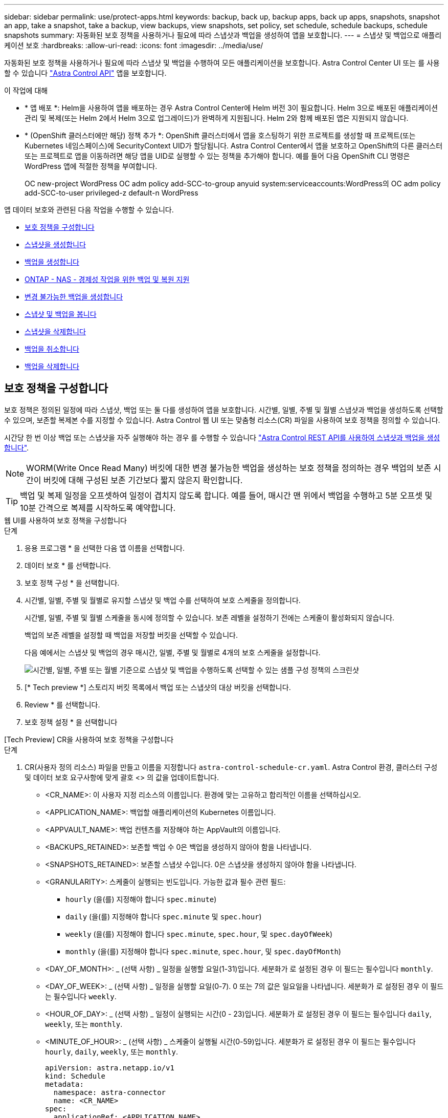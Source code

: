 ---
sidebar: sidebar 
permalink: use/protect-apps.html 
keywords: backup, back up, backup apps, back up apps, snapshots, snapshot an app, take a snapshot, take a backup, view backups, view snapshots, set policy, set schedule, schedule backups, schedule snapshots 
summary: 자동화된 보호 정책을 사용하거나 필요에 따라 스냅샷과 백업을 생성하여 앱을 보호합니다. 
---
= 스냅샷 및 백업으로 애플리케이션 보호
:hardbreaks:
:allow-uri-read: 
:icons: font
:imagesdir: ../media/use/


[role="lead"]
자동화된 보호 정책을 사용하거나 필요에 따라 스냅샷 및 백업을 수행하여 모든 애플리케이션을 보호합니다. Astra Control Center UI 또는 를 사용할 수 있습니다 https://docs.netapp.com/us-en/astra-automation["Astra Control API"^] 앱을 보호합니다.

.이 작업에 대해
* * 앱 배포 *: Helm을 사용하여 앱을 배포하는 경우 Astra Control Center에 Helm 버전 3이 필요합니다. Helm 3으로 배포된 애플리케이션 관리 및 복제(또는 Helm 2에서 Helm 3으로 업그레이드)가 완벽하게 지원됩니다. Helm 2와 함께 배포된 앱은 지원되지 않습니다.
* * (OpenShift 클러스터에만 해당) 정책 추가 *: OpenShift 클러스터에서 앱을 호스팅하기 위한 프로젝트를 생성할 때 프로젝트(또는 Kubernetes 네임스페이스)에 SecurityContext UID가 할당됩니다. Astra Control Center에서 앱을 보호하고 OpenShift의 다른 클러스터 또는 프로젝트로 앱을 이동하려면 해당 앱을 UID로 실행할 수 있는 정책을 추가해야 합니다. 예를 들어 다음 OpenShift CLI 명령은 WordPress 앱에 적절한 정책을 부여합니다.
+
OC new-project WordPress OC adm policy add-SCC-to-group anyuid system:serviceaccounts:WordPress의 OC adm policy add-SCC-to-user privileged-z default-n WordPress



앱 데이터 보호와 관련된 다음 작업을 수행할 수 있습니다.

* <<보호 정책을 구성합니다>>
* <<스냅샷을 생성합니다>>
* <<백업을 생성합니다>>
* <<ONTAP - NAS - 경제성 작업을 위한 백업 및 복원 지원>>
* <<변경 불가능한 백업을 생성합니다>>
* <<스냅샷 및 백업을 봅니다>>
* <<스냅샷을 삭제합니다>>
* <<백업을 취소합니다>>
* <<백업을 삭제합니다>>




== 보호 정책을 구성합니다

보호 정책은 정의된 일정에 따라 스냅샷, 백업 또는 둘 다를 생성하여 앱을 보호합니다. 시간별, 일별, 주별 및 월별 스냅샷과 백업을 생성하도록 선택할 수 있으며, 보존할 복제본 수를 지정할 수 있습니다. Astra Control 웹 UI 또는 맞춤형 리소스(CR) 파일을 사용하여 보호 정책을 정의할 수 있습니다.

시간당 한 번 이상 백업 또는 스냅샷을 자주 실행해야 하는 경우 를 수행할 수 있습니다 https://docs.netapp.com/us-en/astra-automation/workflows/workflows_before.html["Astra Control REST API를 사용하여 스냅샷과 백업을 생성합니다"^].


NOTE: WORM(Write Once Read Many) 버킷에 대한 변경 불가능한 백업을 생성하는 보호 정책을 정의하는 경우 백업의 보존 시간이 버킷에 대해 구성된 보존 기간보다 짧지 않은지 확인합니다.


TIP: 백업 및 복제 일정을 오프셋하여 일정이 겹치지 않도록 합니다. 예를 들어, 매시간 맨 위에서 백업을 수행하고 5분 오프셋 및 10분 간격으로 복제를 시작하도록 예약합니다.

[role="tabbed-block"]
====
.웹 UI를 사용하여 보호 정책을 구성합니다
--
.단계
. 응용 프로그램 * 을 선택한 다음 앱 이름을 선택합니다.
. 데이터 보호 * 를 선택합니다.
. 보호 정책 구성 * 을 선택합니다.
. 시간별, 일별, 주별 및 월별로 유지할 스냅샷 및 백업 수를 선택하여 보호 스케줄을 정의합니다.
+
시간별, 일별, 주별 및 월별 스케줄을 동시에 정의할 수 있습니다. 보존 레벨을 설정하기 전에는 스케줄이 활성화되지 않습니다.

+
백업의 보존 레벨을 설정할 때 백업을 저장할 버킷을 선택할 수 있습니다.

+
다음 예에서는 스냅샷 및 백업의 경우 매시간, 일별, 주별 및 월별로 4개의 보호 스케줄을 설정합니다.

+
image:screenshot-config-protection-policy.png["시간별, 일별, 주별 또는 월별 기준으로 스냅샷 및 백업을 수행하도록 선택할 수 있는 샘플 구성 정책의 스크린샷"]

. [* Tech preview *] 스토리지 버킷 목록에서 백업 또는 스냅샷의 대상 버킷을 선택합니다.
. Review * 를 선택합니다.
. 보호 정책 설정 * 을 선택합니다


--
.[Tech Preview] CR을 사용하여 보호 정책을 구성합니다
--
.단계
. CR(사용자 정의 리소스) 파일을 만들고 이름을 지정합니다 `astra-control-schedule-cr.yaml`. Astra Control 환경, 클러스터 구성 및 데이터 보호 요구사항에 맞게 괄호 <> 의 값을 업데이트합니다.
+
** <CR_NAME>: 이 사용자 지정 리소스의 이름입니다. 환경에 맞는 고유하고 합리적인 이름을 선택하십시오.
** <APPLICATION_NAME>: 백업할 애플리케이션의 Kubernetes 이름입니다.
** <APPVAULT_NAME>: 백업 컨텐츠를 저장해야 하는 AppVault의 이름입니다.
** <BACKUPS_RETAINED>: 보존할 백업 수 0은 백업을 생성하지 않아야 함을 나타냅니다.
** <SNAPSHOTS_RETAINED>: 보존할 스냅샷 수입니다. 0은 스냅샷을 생성하지 않아야 함을 나타냅니다.
** <GRANULARITY>: 스케줄이 실행되는 빈도입니다. 가능한 값과 필수 관련 필드:
+
*** `hourly` (을(를) 지정해야 합니다 `spec.minute`)
*** `daily` (을(를) 지정해야 합니다 `spec.minute` 및 `spec.hour`)
*** `weekly` (을(를) 지정해야 합니다 `spec.minute`, `spec.hour`, 및 `spec.dayOfWeek`)
*** `monthly` (을(를) 지정해야 합니다 `spec.minute`, `spec.hour`, 및 `spec.dayOfMonth`)


** <DAY_OF_MONTH>: _ (선택 사항) _ 일정을 실행할 요일(1-31)입니다. 세분화가 로 설정된 경우 이 필드는 필수입니다 `monthly`.
** <DAY_OF_WEEK>: _ (선택 사항) _ 일정을 실행할 요일(0-7). 0 또는 7의 값은 일요일을 나타냅니다. 세분화가 로 설정된 경우 이 필드는 필수입니다 `weekly`.
** <HOUR_OF_DAY>: _ (선택 사항) _ 일정이 실행되는 시간(0 - 23)입니다. 세분화가 로 설정된 경우 이 필드는 필수입니다 `daily`, `weekly`, 또는 `monthly`.
** <MINUTE_OF_HOUR>: _ (선택 사항) _ 스케줄이 실행될 시간(0-59)입니다. 세분화가 로 설정된 경우 이 필드는 필수입니다 `hourly`, `daily`, `weekly`, 또는 `monthly`.
+
[source, yaml]
----
apiVersion: astra.netapp.io/v1
kind: Schedule
metadata:
  namespace: astra-connector
  name: <CR_NAME>
spec:
  applicationRef: <APPLICATION_NAME>
  appVaultRef: <APPVAULT_NAME>
  backupRetention: "<BACKUPS_RETAINED>"
  snapshotRetention: "<SNAPSHOTS_RETAINED>"
  granularity: <GRANULARITY>
  dayOfMonth: "<DAY_OF_MONTH>"
  dayOfWeek: "<DAY_OF_WEEK>"
  hour: "<HOUR_OF_DAY>"
  minute: "<MINUTE_OF_HOUR>"
----


. 를 채운 후 `astra-control-schedule-cr.yaml` 올바른 값이 있는 파일에 CR을 적용합니다.
+
[source, console]
----
kubectl apply -f astra-control-schedule-cr.yaml
----


--
====
.결과
Astra Control은 정의한 스케줄 및 보존 정책을 사용하여 스냅샷 및 백업을 생성하고 유지함으로써 데이터 보호 정책을 구현합니다.



== 스냅샷을 생성합니다

언제든지 주문형 스냅샷을 생성할 수 있습니다.

.이 작업에 대해
Astra Control은 다음 드라이버를 통해 지원되는 스토리지 클래스를 사용하여 스냅샷 생성을 지원합니다.

* `ontap-nas`
* `ontap-san`
* `ontap-san-economy`



IMPORTANT: 앱이 에서 지원하는 저장소 클래스를 사용하는 경우 `ontap-nas-economy` 드라이버, 스냅샷을 생성할 수 없습니다. 스냅샷에 대체 스토리지 클래스를 사용합니다.

[role="tabbed-block"]
====
.웹 UI를 사용하여 스냅샷을 만듭니다
--
.단계
. 응용 프로그램 * 을 선택합니다.
. 원하는 앱의 * Actions * 열에 있는 옵션 메뉴에서 * Snapshot * 을 선택합니다.
. 스냅샷 이름을 사용자 지정하고 * 다음 * 을 선택합니다.
. [* Tech preview *] 스토리지 버킷 목록에서 스냅샷의 대상 버킷을 선택합니다.
. 스냅샷 요약을 검토하고 * Snapshot * 을 선택합니다.


--
.[기술 미리보기] CR을 사용하여 스냅샷을 생성합니다
--
.단계
. CR(사용자 정의 리소스) 파일을 만들고 이름을 지정합니다 `astra-control-snapshot-cr.yaml`. 괄호 <> 의 값을 Astra Control 환경 및 클러스터 구성과 일치하도록 업데이트합니다.
+
** <CR_NAME>: 이 사용자 지정 리소스의 이름입니다. 환경에 맞는 고유하고 합리적인 이름을 선택하십시오.
** <APPLICATION_NAME>: 스냅샷을 생성할 애플리케이션의 Kubernetes 이름입니다.
** <APPVAULT_NAME>: 스냅샷 컨텐츠를 저장해야 하는 AppVault의 이름입니다.
** <RECLAIM_POLICY>: _ (선택 사항) _ 스냅샷 CR을 삭제할 때 스냅샷에 어떤 일이 발생하는지 정의합니다. 유효한 옵션:
+
*** `Retain`
*** `Delete` (기본값)
+
[source, yaml]
----
apiVersion: astra.netapp.io/v1
kind: Snapshot
metadata:
  namespace: astra-connector
  name: <CR_NAME>
spec:
  applicationRef: <APPLICATION_NAME>
  appVaultRef: <APPVAULT_NAME>
  reclaimPolicy: <RECLAIM_POLICY>
----




. 를 채운 후 `astra-control-snapshot-cr.yaml` 올바른 값이 있는 파일에 CR을 적용합니다.
+
[source, console]
----
kubectl apply -f astra-control-snapshot-cr.yaml
----


--
====
.결과
스냅샷 프로세스가 시작됩니다. 데이터 보호 * > * 스냅샷 * 페이지의 * 상태 * 열에서 상태가 * 정상 * 인 경우 스냅샷이 성공합니다.



== 백업을 생성합니다

언제든지 앱을 백업할 수 있습니다.

.이 작업에 대해
Astra Control의 버킷은 사용 가능한 용량을 보고하지 않습니다. Astra Control에서 관리되는 앱을 백업 또는 클론 복제하기 전에 적절한 스토리지 관리 시스템에서 버킷 정보를 확인하십시오.

앱이 에서 지원하는 저장소 클래스를 사용하는 경우 `ontap-nas-economy` 드라이버, 당신은 필요합니다 <<ONTAP - NAS - 경제성 작업을 위한 백업 및 복원 지원,백업 및 복원을 활성화합니다>> 기능. 을(를) 정의했는지 확인합니다 `backendType` 매개 변수 을 선택합니다 https://docs.netapp.com/us-en/trident/trident-reference/objects.html#kubernetes-storageclass-objects["Kubernetes 스토리지 오브젝트입니다"^] 을 값으로 사용합니다 `ontap-nas-economy` 보호 작업을 수행하기 전에

[NOTE]
====
Astra Control은 다음 드라이버를 통해 지원되는 스토리지 클래스를 사용하여 백업 생성을 지원합니다.

* `ontap-nas`
* `ontap-nas-economy`
* `ontap-san`
* `ontap-san-economy`


====
[role="tabbed-block"]
====
.웹 UI를 사용하여 백업을 만듭니다
--
.단계
. 응용 프로그램 * 을 선택합니다.
. 원하는 앱의 * Actions * 열에 있는 옵션 메뉴에서 * Back Up * 을 선택합니다.
. 백업 이름을 사용자 지정합니다.
. 기존 스냅샷에서 앱을 백업할지 여부를 선택합니다. 이 옵션을 선택하면 기존 스냅샷 목록에서 선택할 수 있습니다.
. [* Tech preview *] 스토리지 버킷 목록에서 백업할 대상 버킷을 선택합니다.
. 다음 * 을 선택합니다.
. 백업 요약을 검토하고 * 백업 * 을 선택합니다.


--
.[기술 미리보기] CR을 사용하여 백업을 생성합니다
--
.단계
. CR(사용자 정의 리소스) 파일을 만들고 이름을 지정합니다 `astra-control-backup-cr.yaml`. 괄호 <> 의 값을 Astra Control 환경 및 클러스터 구성과 일치하도록 업데이트합니다.
+
** <CR_NAME>: 이 사용자 지정 리소스의 이름입니다. 환경에 맞는 고유하고 합리적인 이름을 선택하십시오.
** <APPLICATION_NAME>: 백업할 애플리케이션의 Kubernetes 이름입니다.
** <APPVAULT_NAME>: 백업 컨텐츠를 저장해야 하는 AppVault의 이름입니다.
+
[source, yaml]
----
apiVersion: astra.netapp.io/v1
kind: Backup
metadata:
  namespace: astra-connector
  name: <CR_NAME>
spec:
  applicationRef: <APPLICATION_NAME>
  appVaultRef: <APPVAULT_NAME>
----


. 를 채운 후 `astra-control-backup-cr.yaml` 올바른 값이 있는 파일에 CR을 적용합니다.
+
[source, console]
----
kubectl apply -f astra-control-backup-cr.yaml
----


--
====
.결과
Astra Control은 앱 백업을 생성합니다.

[NOTE]
====
* 네트워크에 정전이 발생했거나 비정상적으로 느린 경우 백업 작업이 시간 초과될 수 있습니다. 이로 인해 백업이 실패합니다.
* 실행 중인 백업을 취소해야 하는 경우 의 지침을 따릅니다 <<백업을 취소합니다>>. 백업을 삭제하려면 백업이 완료될 때까지 기다린 다음 의 지침을 따르십시오 <<백업을 삭제합니다>>.
* 데이터 보호 작업(클론, 백업, 복원)과 후속 영구 볼륨 크기 조정 후 UI에 새 볼륨 크기가 표시되기까지 최대 20분이 지연됩니다. 데이터 보호 작업이 몇 분 내에 성공적으로 완료되며 스토리지 백엔드에 관리 소프트웨어를 사용하여 볼륨 크기 변경을 확인할 수 있습니다.


====


== ONTAP - NAS - 경제성 작업을 위한 백업 및 복원 지원

Astra Control Provisioner는 를 사용하는 스토리지 백엔드에 대해 설정할 수 있는 백업 및 복원 기능을 제공합니다 `ontap-nas-economy` 스토리지 클래스.

.시작하기 전에
* 있습니다 link:../get-started/enable-acp.html["Astra Control Provisioner를 활성화했습니다"].
* Astra Control에서 애플리케이션을 정의했습니다. 이 응용 프로그램은 이 절차를 완료할 때까지 제한된 보호 기능을 제공합니다.
* 있습니다 `ontap-nas-economy` 스토리지 백엔드의 기본 스토리지 클래스로 선택됩니다.


.단계
. ONTAP 스토리지 백엔드에서 다음을 수행합니다.
+
.. 를 호스팅하는 SVM을 찾습니다 `ontap-nas-economy`응용 프로그램의 볼륨을 기반으로 합니다.
.. 볼륨이 생성된 ONTAP에 연결된 터미널에 로그인합니다.
.. SVM에 대한 스냅샷 디렉토리 숨기기:
+

NOTE: 이러한 변경은 전체 SVM에 영향을 줍니다. 숨겨진 디렉토리에 계속 액세스할 수 있습니다.

+
[source, console]
----
nfs modify -vserver <svm name> -v3-hide-snapshot enabled
----
+

IMPORTANT: ONTAP 스토리지 백엔드의 스냅샷 디렉토리가 숨겨져 있는지 확인합니다. 이 디렉토리를 숨기지 않으면 특히 NFSv3을 사용하는 경우에는 애플리케이션에 대한 액세스가 손실될 수 있습니다.



. Astra Control Provisioner에서 다음을 수행합니다.
+
.. 인 각 PV에 대해 스냅샷 디렉토리를 활성화합니다 `ontap-nas-economy` 애플리케이션 기반 및 관련:
+
[source, console]
----
tridentctl update volume <pv name> --snapshot-dir=true --pool-level=true -n trident
----
.. 연결된 각 PV에 대해 스냅샷 디렉토리가 활성화되었는지 확인합니다.
+
[source, console]
----
tridentctl get volume <pv name> -n trident -o yaml | grep snapshotDir
----
+
응답:

+
[listing]
----
snapshotDirectory: "true"
----


. Astra Control에서 연결된 모든 스냅샷 디렉토리를 활성화한 후 애플리케이션을 업데이트하여 Astra Control이 변경된 값을 인식하도록 합니다.


.결과
Astra Control을 사용하여 애플리케이션을 백업 및 복원할 준비가 되었습니다. 각 PVC는 백업 및 복원을 위해 다른 응용 프로그램에서 사용할 수도 있습니다.



== 변경 불가능한 백업을 생성합니다

백업을 저장하는 버킷의 보존 정책에서 금지하는 한 변경 불가능한 백업은 수정, 삭제 또는 덮어쓸 수 없습니다. 보존 정책이 구성된 버킷에 애플리케이션을 백업하여 변경 불가능한 백업을 만들 수 있습니다. 을 참조하십시오 link:../concepts/data-protection.html#immutable-backups["데이터 보호"] 변경 불가능한 백업 작업에 대한 중요한 정보를 참조하십시오.

.시작하기 전에
보존 정책을 사용하여 대상 버킷을 구성해야 합니다. 사용하는 스토리지 공급자에 따라 이 방법이 달라집니다. 자세한 내용은 다음 스토리지 제공업체 설명서를 참조하십시오.

* * Amazon Web Services *: https://docs.aws.amazon.com/AmazonS3/latest/userguide/object-lock-console.html["버킷을 생성할 때 S3 오브젝트 잠금을 설정하고 기본 보존 기간으로 기본 보존 모드를 "거버넌스"로 설정합니다"^].
* * NetApp StorageGRID *: https://docs.netapp.com/us-en/storagegrid-117/tenant/creating-s3-bucket.html["버킷을 생성할 때 S3 오브젝트 잠금을 설정하고 기본 보존 기간을 사용하여 기본 보존 모드를 "규정 준수"로 설정합니다"^].



NOTE: Astra Control의 버킷은 사용 가능한 용량을 보고하지 않습니다. Astra Control에서 관리되는 앱을 백업 또는 클론 복제하기 전에 적절한 스토리지 관리 시스템에서 버킷 정보를 확인하십시오.


IMPORTANT: 앱이 에서 지원하는 저장소 클래스를 사용하는 경우 `ontap-nas-economy` 드라이버, 을(를) 정의했는지 확인하십시오 `backendType` 매개 변수 을 선택합니다 https://docs.netapp.com/us-en/trident/trident-reference/objects.html#kubernetes-storageclass-objects["Kubernetes 스토리지 오브젝트입니다"^] 을 값으로 사용합니다 `ontap-nas-economy` 보호 작업을 수행하기 전에

.단계
. 응용 프로그램 * 을 선택합니다.
. 원하는 앱의 * Actions * 열에 있는 옵션 메뉴에서 * Back Up * 을 선택합니다.
. 백업 이름을 사용자 지정합니다.
. 기존 스냅샷에서 앱을 백업할지 여부를 선택합니다. 이 옵션을 선택하면 기존 스냅샷 목록에서 선택할 수 있습니다.
. 스토리지 버킷 목록에서 백업할 대상 버킷을 선택합니다. WORM(Write Once Read Many) 버킷은 버킷 이름 옆에 "잠김" 상태로 표시됩니다.
+

NOTE: 버켓이 지원되지 않는 유형인 경우 버킷을 가리키거나 선택할 때 표시됩니다.

. 다음 * 을 선택합니다.
. 백업 요약을 검토하고 * 백업 * 을 선택합니다.


.결과
Astra Control은 앱의 변경 불가능한 백업을 생성한다.

[NOTE]
====
* 네트워크에 정전이 발생했거나 비정상적으로 느린 경우 백업 작업이 시간 초과될 수 있습니다. 이로 인해 백업이 실패합니다.
* 동일한 앱의 변경 불가능한 백업을 두 번 동일한 버킷에 동시에 생성하려는 경우 Astra Control이 두 번째 백업을 시작하지 못합니다. 첫 번째 백업이 완료될 때까지 기다린 후 다른 백업을 시작하십시오.
* 실행 중인 변경 불가능한 백업은 취소할 수 없습니다.
* 데이터 보호 작업(클론, 백업, 복원)과 후속 영구 볼륨 크기 조정 후 UI에 새 볼륨 크기가 표시되기까지 최대 20분이 지연됩니다. 데이터 보호 작업이 몇 분 내에 성공적으로 완료되며 스토리지 백엔드에 관리 소프트웨어를 사용하여 볼륨 크기 변경을 확인할 수 있습니다.


====


== 스냅샷 및 백업을 봅니다

Data Protection 탭에서 앱의 스냅샷 및 백업을 볼 수 있습니다.


NOTE: 변경 불가능한 백업은 사용 중인 버킷 옆에 "잠김" 상태로 표시됩니다.

.단계
. 응용 프로그램 * 을 선택한 다음 앱 이름을 선택합니다.
. 데이터 보호 * 를 선택합니다.
+
스냅샷은 기본적으로 표시됩니다.

. 백업 목록을 보려면 * backups * 를 선택합니다.




== 스냅샷을 삭제합니다

더 이상 필요하지 않은 예약된 스냅샷 또는 주문형 스냅샷을 삭제합니다.


NOTE: 현재 복제 중인 스냅샷은 삭제할 수 없습니다.

.단계
. 응용 프로그램 * 을 선택한 다음 관리되는 응용 프로그램의 이름을 선택합니다.
. 데이터 보호 * 를 선택합니다.
. 원하는 스냅샷에 대한 * Actions * 열의 Options 메뉴에서 * Delete snapshot * 을 선택합니다.
. 삭제를 확인하려면 "delete"라는 단어를 입력하고 * Yes, Delete snapshot * 을 선택합니다.


.결과
Astra Control이 스냅샷을 삭제합니다.



== 백업을 취소합니다

진행 중인 백업을 취소할 수 있습니다.


TIP: 백업을 취소하려면 백업이 에 있어야 합니다 `Running` 상태. 에 있는 백업은 취소할 수 없습니다 `Pending` 상태.


NOTE: 실행 중인 변경 불가능한 백업은 취소할 수 없습니다.

.단계
. 응용 프로그램 * 을 선택한 다음 앱 이름을 선택합니다.
. 데이터 보호 * 를 선택합니다.
. Backups * 를 선택합니다.
. 원하는 백업에 대한 * Actions * 열의 Options 메뉴에서 * Cancel * 을 선택합니다.
. 작업을 확인하려면 "취소"라는 단어를 입력하고 * 예, 백업 취소 * 를 선택합니다.




== 백업을 삭제합니다

더 이상 필요하지 않은 예약된 백업 또는 필요 시 백업을 삭제합니다. 버켓의 보존 정책을 사용할 수 있을 때까지 변경 불가능한 버킷에 대해 수행된 백업을 삭제할 수 없습니다.


NOTE: 보존 기간이 만료되기 전에는 변경 불가능한 백업을 삭제할 수 없습니다.


NOTE: 실행 중인 백업을 취소해야 하는 경우 의 지침을 따릅니다 <<백업을 취소합니다>>. 백업을 삭제하려면 백업이 완료될 때까지 기다린 다음 이 지침을 따르십시오.

.단계
. 응용 프로그램 * 을 선택한 다음 앱 이름을 선택합니다.
. 데이터 보호 * 를 선택합니다.
. Backups * 를 선택합니다.
. 원하는 백업에 대한 * Actions * 열의 Options 메뉴에서 * Delete backup * 을 선택합니다.
. 삭제를 확인하려면 "delete"라는 단어를 입력하고 * Yes, Delete backup * 을 선택합니다.


.결과
Astra Control이 백업을 삭제합니다.
